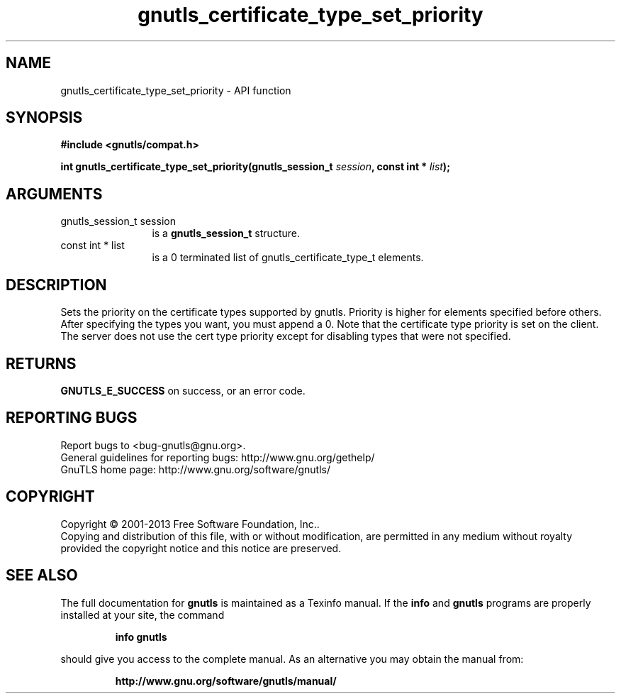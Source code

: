 .\" DO NOT MODIFY THIS FILE!  It was generated by gdoc.
.TH "gnutls_certificate_type_set_priority" 3 "3.2.6" "gnutls" "gnutls"
.SH NAME
gnutls_certificate_type_set_priority \- API function
.SH SYNOPSIS
.B #include <gnutls/compat.h>
.sp
.BI "int gnutls_certificate_type_set_priority(gnutls_session_t " session ", const int * " list ");"
.SH ARGUMENTS
.IP "gnutls_session_t session" 12
is a \fBgnutls_session_t\fP structure.
.IP "const int * list" 12
is a 0 terminated list of gnutls_certificate_type_t elements.
.SH "DESCRIPTION"
Sets the priority on the certificate types supported by gnutls.
Priority is higher for elements specified before others.
After specifying the types you want, you must append a 0.
Note that the certificate type priority is set on the client.
The server does not use the cert type priority except for disabling
types that were not specified.
.SH "RETURNS"
\fBGNUTLS_E_SUCCESS\fP on success, or an error code.
.SH "REPORTING BUGS"
Report bugs to <bug-gnutls@gnu.org>.
.br
General guidelines for reporting bugs: http://www.gnu.org/gethelp/
.br
GnuTLS home page: http://www.gnu.org/software/gnutls/

.SH COPYRIGHT
Copyright \(co 2001-2013 Free Software Foundation, Inc..
.br
Copying and distribution of this file, with or without modification,
are permitted in any medium without royalty provided the copyright
notice and this notice are preserved.
.SH "SEE ALSO"
The full documentation for
.B gnutls
is maintained as a Texinfo manual.  If the
.B info
and
.B gnutls
programs are properly installed at your site, the command
.IP
.B info gnutls
.PP
should give you access to the complete manual.
As an alternative you may obtain the manual from:
.IP
.B http://www.gnu.org/software/gnutls/manual/
.PP
